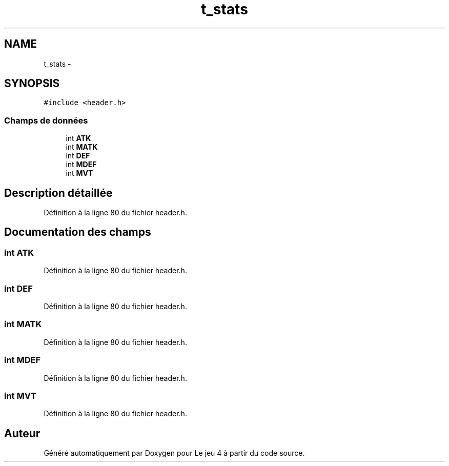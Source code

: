 .TH "t_stats" 3 "Mardi Janvier 13 2015" "Version v1.1 Ncurses" "Le jeu 4" \" -*- nroff -*-
.ad l
.nh
.SH NAME
t_stats \- 
.SH SYNOPSIS
.br
.PP
.PP
\fC#include <header\&.h>\fP
.SS "Champs de données"

.in +1c
.ti -1c
.RI "int \fBATK\fP"
.br
.ti -1c
.RI "int \fBMATK\fP"
.br
.ti -1c
.RI "int \fBDEF\fP"
.br
.ti -1c
.RI "int \fBMDEF\fP"
.br
.ti -1c
.RI "int \fBMVT\fP"
.br
.in -1c
.SH "Description détaillée"
.PP 
Définition à la ligne 80 du fichier header\&.h\&.
.SH "Documentation des champs"
.PP 
.SS "int ATK"

.PP
Définition à la ligne 80 du fichier header\&.h\&.
.SS "int DEF"

.PP
Définition à la ligne 80 du fichier header\&.h\&.
.SS "int MATK"

.PP
Définition à la ligne 80 du fichier header\&.h\&.
.SS "int MDEF"

.PP
Définition à la ligne 80 du fichier header\&.h\&.
.SS "int MVT"

.PP
Définition à la ligne 80 du fichier header\&.h\&.

.SH "Auteur"
.PP 
Généré automatiquement par Doxygen pour Le jeu 4 à partir du code source\&.
